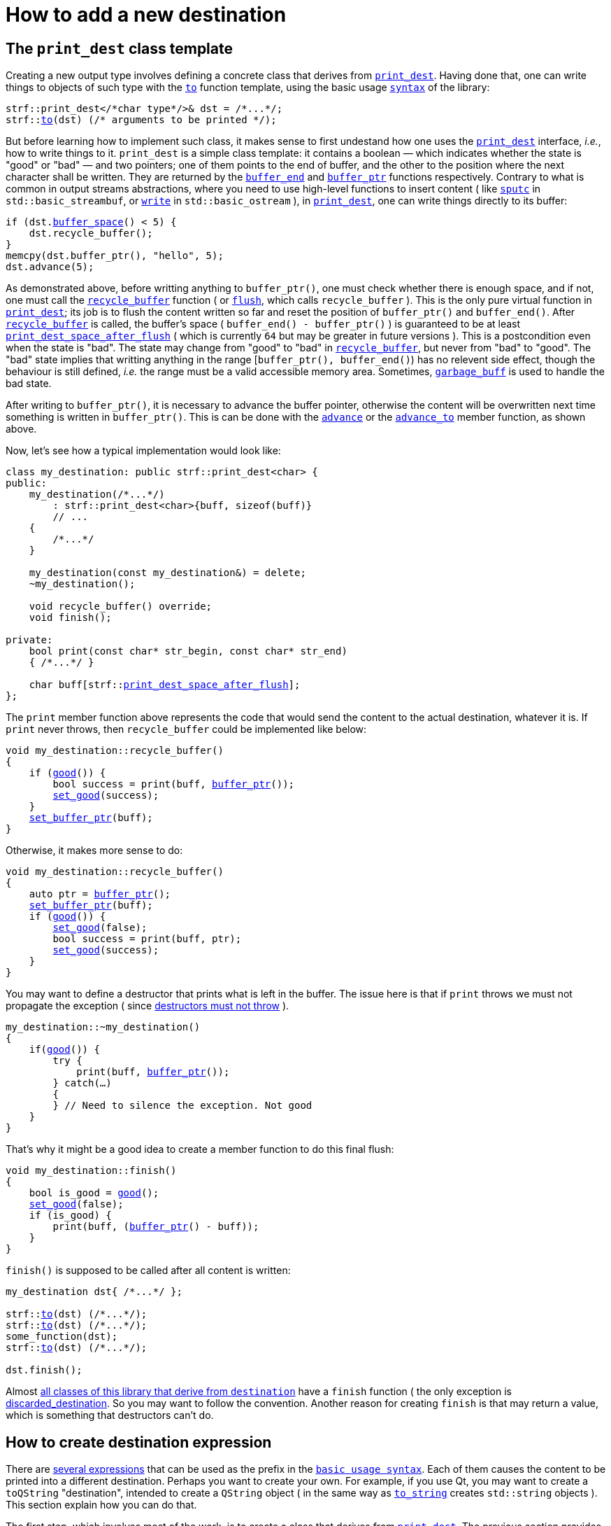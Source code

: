 ////
Copyright (C) (See commit logs on github.com/robhz786/strf)
Distributed under the Boost Software License, Version 1.0.
(See accompanying file LICENSE_1_0.txt or copy at
http://www.boost.org/LICENSE_1_0.txt)
////

:strf-revision: develop
:strf-src-root: https://github.com/robhz786/strf/blob/{strf-revision}

= How to add a new destination
:source-highlighter: prettify
:icons: font

:destination: <<destination_hpp#destination,destination>>
:print_dest: <<destination_hpp#print_dest,print_dest>>
:recycle_buffer: <<destination_hpp#destination_recycle_buffer,recycle_buffer>>
:flush: <<destination_hpp#destination_flush,flush>>
:good: <<destination_hpp#destination_good,good>>
:buffer_ptr: <<destination_hpp#destination_buffer_ptr,buffer_ptr>>
:buffer_space: <<destination_hpp#destination_buffer_space,buffer_space>>
:set_good: <<destination_hpp#destination_set_good,set_good>>
:set_buffer_ptr: <<destination_hpp#destination_set_buffer_ptr,set_buffer_ptr>>
:to: <<quick_reference#to_destination_ref,to>>

:destination_no_reserve: <<strf_hpp#destination_no_reserve,destination_no_reserve>>
:destination_calc_size: <<strf_hpp#destination_calc_size,destination_calc_size>>
:destination_with_given_size: <<strf_hpp#destination_with_given_size,destination_with_given_size>>
:DestinationCreator: <<strf_hpp#DestinationCreator,DestinationCreator>>
:SizedDestinationCreator: <<strf_hpp#SizedDestinationCreator,SizedDestinationCreator>>
:print_dest_space_after_flush: <<destination_hpp#print_dest,print_dest_space_after_flush>>

== The `print_dest` class template

Creating a new output type involves defining a concrete class
that derives from `{print_dest}`.
Having done that, one can write things to objects
of such type with the `{to}` function template,
using the basic usage `<<tutorial#,syntax>>` of the library:

[source,cpp,subs=normal]
----
strf::print_dest</{asterisk}char type{asterisk}/>& dst = /{asterisk}\...{asterisk}/;
strf::<<quick_reference#to_destination_ref,to>>(dst) (/{asterisk} arguments to be printed {asterisk}/);
----

But before learning how to implement such class,
it makes sense to first undestand how one uses the
`{print_dest}` interface, __i.e.__, how to write things
to it.
`print_dest` is a simple class template: it
contains a boolean &#x2014; which indicates whether
the state is "good" or "bad" &#x2014; and two pointers; one of them points
to the end of buffer, and the other to the position where the
next character shall be written. They are returned by the
`<<destination_hpp#destination_buffer_end,buffer_end>>` and
`<<destination_hpp#destination_buffer_ptr,buffer_ptr>>` functions respectively.
Contrary to what is common in output streams abstractions,
where you need to use high-level functions to insert content ( like
https://en.cppreference.com/w/cpp/io/basic_streambuf/sputc[`sputc`]
in `std::basic_streambuf`, or
https://en.cppreference.com/w/cpp/io/basic_ostream/write[`write`]
in `std::basic_ostream` ), in `{print_dest}`, one can write things directly to
its buffer:

[source,cpp,subs=normal]
----
if (dst.{buffer_space}() < 5) {
    dst.recycle_buffer();
}
memcpy(dst.buffer_ptr(), "hello", 5);
dst.advance(5);
----

As demonstrated above, before writting anything to `buffer_ptr()`, one
must check whether there is enough space,
and if not, one must call the `{recycle_buffer}` function
( or `{flush}`, which calls `recycle_buffer` ).
This is the only pure virtual function in `{print_dest}`;
its job is to flush the content written so far and reset the position of
`buffer_ptr()` and `buffer_end()`. After `{recycle_buffer}` is called,
the buffer's space ( `buffer_end() - buffer_ptr()` ) is
guaranteed to be at least `{print_dest_space_after_flush}`
( which is currently `64` but may be greater in future versions ).
This is a postcondition even when the state is "bad".
The state may change from "good" to "bad" in `{recycle_buffer}`,
but never from "bad" to "good".
The "bad" state implies that writting
anything in the range [`buffer_ptr(), buffer_end()`) has no relevent
side effect, though the behaviour is still defined, __i.e.__
the range must be a valid accessible memory area.
Sometimes, `<<destination_hpp#garbage_buff,garbage_buff>>`
is used to handle the bad state.

// This means it's not necessary to always check the state before
// writting anything to `buffer_ptr()`. At worse, it is waste
// of CPU resource.


After writing to `buffer_ptr()`, it is necessary to advance
the buffer pointer, otherwise the content will be overwritten
next time something is written in `buffer_ptr()`.
This is can be done with the
`<<destination_hpp#destination_advance,advance>>`
or the `<<destination_hpp#destination_advance_to,advance_to>>`
member function, as shown above.


Now, let's see how a typical implementation would look like:

[source,cpp,subs=normal]
----
class my_destination: public strf::print_dest<char> {
public:
    my_destination(/{asterisk}\...{asterisk}/)
        : strf::print_dest<char>{buff, sizeof(buff)}
        // \...
    {
        /{asterisk}\...{asterisk}/
    }

    my_destination(const my_destination&) = delete;
    ~my_destination();

    void recycle_buffer() override;
    void finish();

private:
    bool print(const char* str_begin, const char* str_end)
    { /{asterisk}\...{asterisk}/ }

    char buff[strf::{print_dest_space_after_flush}];
};
----

The `print` member function above represents the code
that would send the content to the actual destination,
whatever it is. If `print` never throws, then
`recycle_buffer` could be implemented like below:

[source,cpp,subs=normal]
----
void my_destination::recycle_buffer()
{
    if ({good}()) {
        bool success = print(buff, {buffer_ptr}());
        {set_good}(success);
    }
    {set_buffer_ptr}(buff);
}
----

Otherwise, it makes more sense to do:

[source,cpp,subs=normal]
----
void my_destination::recycle_buffer()
{
    auto ptr = {buffer_ptr}();
    {set_buffer_ptr}(buff);
    if ({good}()) {
        {set_good}(false);
        bool success = print(buff, ptr);
        {set_good}(success);
    }
}
----

You may want to define a destructor that prints
what is left in the buffer. The issue here is that if `print` throws
we must not propagate the exception ( since
https://github.com/isocpp/CppCoreGuidelines/blob/master/CppCoreGuidelines.md#Rc-dtor-fail[destructors must not throw] ).

[source,cpp,subs=normal]
----
my_destination::~my_destination()
{
    if({good}()) {
        try {
            print(buff, {buffer_ptr}());
        } catch(...)
        {
        } // Need to silence the exception. Not good
    }
}
----

That's why it might be a good idea to create a member function
to do this final flush:

[source,cpp,subs=normal]
----
void my_destination::finish()
{
    bool is_good = {good}();
    {set_good}(false);
    if (is_good) {
        print(buff, ({buffer_ptr}() - buff));
    }
}
----

`finish()` is supposed to be called after all content is written:

[source,cpp,subs=normal]
----
my_destination dst{ /{asterisk}\...{asterisk}/ };

strf::{to}(dst) (/{asterisk}\...{asterisk}/);
strf::{to}(dst) (/{asterisk}\...{asterisk}/);
some_function(dst);
strf::{to}(dst) (/{asterisk}\...{asterisk}/);

dst.finish();
----
Almost
<<quick_reference#destination_types,all classes of this library that derive from `destination`>>
have a `finish` function ( the only exception is
<<destination_hpp#discarded_destination,discarded_destination>>.
So you may want to follow the convention.
Another reason for creating `finish` is that may return a value,
which is something that destructors can't do.


////
`{set_good}` and `{set_buffer_ptr}` are protected member functions.
////

== How to create destination expression

There are <<quick_reference#destinations,several expressions>> that can be used as
the prefix in the `<<tutorial#,basic usage syntax>>`.
Each of them causes the content to be printed into a different destination.
Perhaps you want to create your own. For example, if you use Qt,
you may want to create a `toQString` "destination",
intended to create a `QString` object ( in the same way as
`<<quick_reference#destinations,to_string>>` creates
`std::string` objects ).
This section explain how you can do that.

The first step, which involves most of the work, is
to create a class that derives from `{print_dest}`.
The previous section provides some assistance on that.
Sometimes it makes sense to actually create two of them;
one having a constructor that receives the size
while the other does not, as explained soon.

The second step is to create a class that satisfies the requirements of
__{DestinationCreator}__ or __{SizedDestinationCreator}__ or both.
It acts as a factory ( or something analogous to that ) of the class(es)
you defined in step 1.
_SizedDestinationCreator_ is for the case when the constructor
of your destination class requires the number of characters to be printed
( because it needs to allocate memory or something ).
_DestinationCreator_ is for when it does not need that information.


The third and final step is to define the "destination expression".
It must be an expression ( a function call or a constexpr value )
whose type is an instance of one the class templates below,
having the class created in step 2 as the template parameter.

* `{destination_no_reserve}`: Its template argument must
be _{DestinationCreator}_, and it has the following effect when
writing the arguments ( when its member function `operator()`
or `tr` is called ):
+
[source,cpp,subs=normal]
----
typename your_destination_creator::destination_type dst{creator.create()};
// \... write content in dst \...
return dst.finish();
----
, where:
+
** `your_destination_creator` is the template argument ( and the
type defined in step 2). It must be be _{DestinationCreator}_.
** `creator` is an object of type `your_destination_creator`.

* `{destination_calc_size}`: Its template argument must
be _{SizedDestinationCreator}_, and it has the following effect when
writing the arguments:
+
[source,cpp,subs=normal]
----
std::size_t size = /{asterisk} calculate size \... {asterisk}/;
typename you_destination_creator::sized_destination_type dst{creator.create(**size**)};
// \... write content in dst \...
return dst.finish();
----

* `{destination_with_given_size}`: the factory must be _{SizedDestinationCreator}_,
and it has the same effect as of `destination_calc_size`, except that the
size is not calculated but is instead passed to its
<<strf_hpp#destination_with_given_size_ctor,the constructor>>.
In most cases, it does't make sense to opt for `destination_with_given_size`.
The reason why it was created is to define the return type
the `<<tutorial#,reserve>>` function.

The sample below illustrates the above steps:

[source,cpp,subs=normal]
----
// some type that is able to receive text
class foo { /{asterisk} \... {asterisk}/ };

// step 1: define your destination class
class foo_writer: strf::{print_dest}<char> {
public:
    explicit foo_writer(foo&);
    void recycle_buffer() override;
    auto finish() \-> /{asterisk} \... {asterisk}/;
    //\...
};

// step 2: define the destination creator
class foo_writer_creator {
public:
    using destination_type = foo_writer;
    using char_type = char;

    foo_writer_creator(foo& f): f_(f) {}
    foo_writer_creator(const foo_writer_creator&) = default;

    foo& create() const { return f_; }

private:
    foo& f_;
}

// step3: define the destination expression
auto to(foo& dst) {
    strf::{destination_no_reserve}<foo_writer_creator> x{dst};
    // x contains a member object of type foo_writer_creator
    // initialized with dst
    return x;
}
----

== Examples

* {strf-src-root}/examples/toQString.cpp[examples/toQString.cpp] defines a
  constexpr value named `toQSting`
  that is analogous to `<<quick_reference#destinations,strf::to_string>>`, except that
  it creates a `QString` ( from Qt framework ) instead of a `std::string`.
* {strf-src-root}/examples/appendQString.cpp[examples/appendQString.cpp] defines
  a function `append` used to append content into a `QString` object

